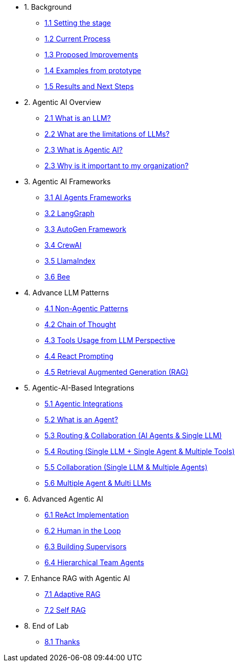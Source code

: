 * 1. Background
** xref:01-01-setting-stage.adoc[1.1 Setting the stage]
** xref:01-02-current-process.adoc[1.2 Current Process]
** xref:01-03-proposed-improvements.adoc[1.3 Proposed Improvements]
** xref:01-04-examples-from-prototype.adoc[1.4 Examples from prototype]
** xref:01-05-results.adoc[1.5 Results and Next Steps]

* 2. Agentic AI Overview
** xref:02-01-what-is-llm.adoc[2.1 What is an LLM?]
** xref:02-02-llm-limitations.adoc[2.2 What are the limitations of LLMs?]
** xref:02-03-what-is-agentic-ai.adoc[2.3 What is Agentic AI?]
** xref:02-04-why-should-care-agents.adoc[2.3 Why is it important to my organization?]

* 3. Agentic AI Frameworks
** xref:03-01-ai-agent-frameworks.adoc[3.1 AI Agents Frameworks]
** xref:03-02-langgraph.adoc[3.2 LangGraph]
** xref:03-03-autogen-framework.adoc[3.3 AutoGen Framework]
** xref:03-04-crew-ai.adoc[3.4 CrewAI]
** xref:03-05-llama-index.adoc[3.5 LlamaIndex]
** xref:03-06-bee.adoc[3.6 Bee]

* 4. Advance LLM Patterns
** xref:04-01-advance-llm-patterns.adoc[4.1 Non-Agentic Patterns]
** xref:04-02-chain-of-thought.adoc[4.2 Chain of Thought]
** xref:04-03-tools-usage.adoc[4.3 Tools Usage from LLM Perspective]
** xref:04-04-react-prompting.adoc[4.4 React Prompting]
** xref:04-05-rag.adoc[4.5 Retrieval Augmented Generation (RAG)]

* 5. Agentic-AI-Based Integrations
** xref:05-01-agentic-integrations.adoc[5.1 Agentic Integrations]
** xref:05-02-what-is-an-agent.adoc[5.2 What is an Agent?]
** xref:05-03-routing-collaboration.adoc[5.3 Routing & Collaboration (AI Agents & Single LLM)]
** xref:05-04-routing-single-llm-agent-tools.adoc[5.4 Routing (Single LLM + Single Agent & Multiple Tools)]
** xref:05-05-collaboration-single-llm-agents.adoc[5.5 Collaboration (Single LLM & Multiple Agents)]
** xref:05-06-multiple-llms.adoc[5.6 Multiple Agent & Multi LLMs]

* 6. Advanced Agentic AI
** xref:06-01-react-implementation.adoc[6.1 ReAct Implementation]
** xref:06-02-human-loop.adoc[6.2 Human in the Loop]
** xref:06-03-building-supervisors.adoc[6.3 Building Supervisors]
** xref:06-04-hierarchical-team-agents.adoc[6.4 Hierarchical Team Agents]

* 7. Enhance RAG with Agentic AI
** xref:07-01-adaptive-rag.adoc[7.1 Adaptive RAG]
** xref:07-02-self-rag.adoc[7.2 Self RAG]

* 8. End of Lab
** xref:08-01-end-of-lab.adoc[8.1 Thanks]
